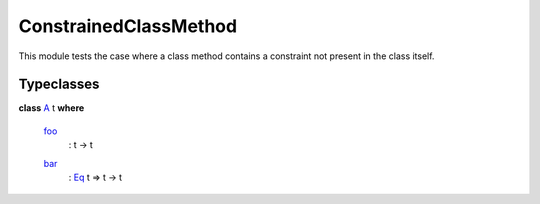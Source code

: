 .. _module-constrainedclassmethod-88436:

ConstrainedClassMethod
----------------------

This module tests the case where a class method contains a constraint
not present in the class itself\.

Typeclasses
^^^^^^^^^^^

.. _class-constrainedclassmethod-a-38747:

**class** `A <class-constrainedclassmethod-a-38747_>`_ t **where**

  .. _function-constrainedclassmethod-foo-16027:

  `foo <function-constrainedclassmethod-foo-16027_>`_
    \: t \-\> t

  .. _function-constrainedclassmethod-bar-5816:

  `bar <function-constrainedclassmethod-bar-5816_>`_
    \: `Eq <https://docs.digitalasset.com/build/3.4/reference/daml/stdlib/Prelude.html#class-ghc-classes-eq-22713>`_ t \=\> t \-\> t
